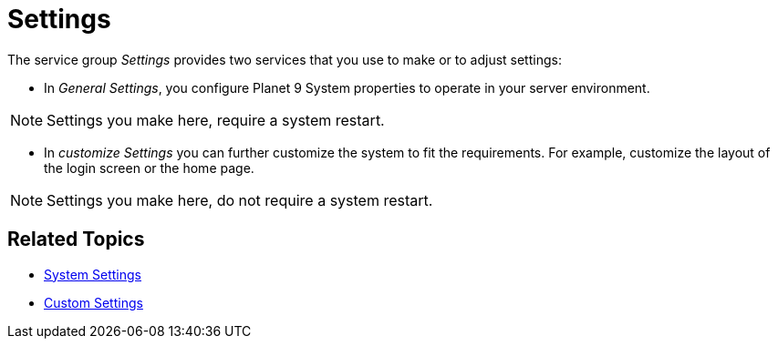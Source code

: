 = Settings

The service group _Settings_ provides two services that you use to make or to adjust settings:

* In _General Settings_, you configure Planet 9 System properties to operate in your server environment.

NOTE: Settings you make here, require a system restart.

* In _customize Settings_  you can further customize the system to fit the requirements.
For example, customize the layout of the login screen or the home page.
//developer or better user?

NOTE: Settings you make here, do not require a system restart.

== Related Topics

* xref:settings-system.adoc[System Settings]
* xref:settings-custom.adoc[Custom Settings]